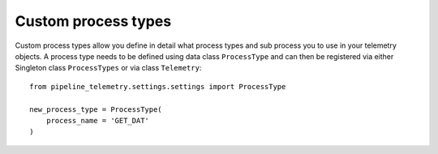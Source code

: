 ====================
Custom process types
====================
Custom process types allow you define in detail what process types and sub
process you to use in your telemetry objects. A process type needs to be defined
using data class ``ProcessType`` and can then be registered via either Singleton
class ``ProcessTypes`` or via class ``Telemetry``::

    from pipeline_telemetry.settings.settings import ProcessType

    new_process_type = ProcessType(
        process_name = 'GET_DAT'
    )

